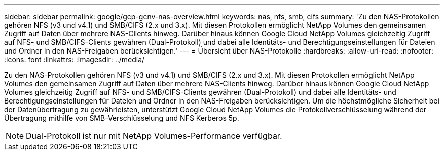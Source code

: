 ---
sidebar: sidebar 
permalink: google/gcp-gcnv-nas-overview.html 
keywords: nas, nfs, smb, cifs 
summary: 'Zu den NAS-Protokollen gehören NFS (v3 und v4.1) und SMB/CIFS (2.x und 3.x).  Mit diesen Protokollen ermöglicht NetApp Volumes den gemeinsamen Zugriff auf Daten über mehrere NAS-Clients hinweg.  Darüber hinaus können Google Cloud NetApp Volumes gleichzeitig Zugriff auf NFS- und SMB/CIFS-Clients gewähren (Dual-Protokoll) und dabei alle Identitäts- und Berechtigungseinstellungen für Dateien und Ordner in den NAS-Freigaben berücksichtigen.' 
---
= Übersicht über NAS-Protokolle
:hardbreaks:
:allow-uri-read: 
:nofooter: 
:icons: font
:linkattrs: 
:imagesdir: ../media/


[role="lead"]
Zu den NAS-Protokollen gehören NFS (v3 und v4.1) und SMB/CIFS (2.x und 3.x).  Mit diesen Protokollen ermöglicht NetApp Volumes den gemeinsamen Zugriff auf Daten über mehrere NAS-Clients hinweg.  Darüber hinaus können Google Cloud NetApp Volumes gleichzeitig Zugriff auf NFS- und SMB/CIFS-Clients gewähren (Dual-Protokoll) und dabei alle Identitäts- und Berechtigungseinstellungen für Dateien und Ordner in den NAS-Freigaben berücksichtigen.  Um die höchstmögliche Sicherheit bei der Datenübertragung zu gewährleisten, unterstützt Google Cloud NetApp Volumes die Protokollverschlüsselung während der Übertragung mithilfe von SMB-Verschlüsselung und NFS Kerberos 5p.


NOTE: Dual-Protokoll ist nur mit NetApp Volumes-Performance verfügbar.
